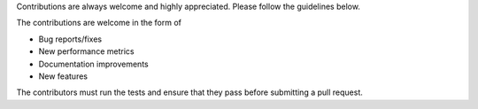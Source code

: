 
Contributions are always welcome and highly appreciated. Please follow the guidelines below.

The contributions are welcome in the form of 

- Bug reports/fixes
- New performance metrics
- Documentation improvements
- New features

The contributors must run the tests and ensure that they pass before submitting a pull request.